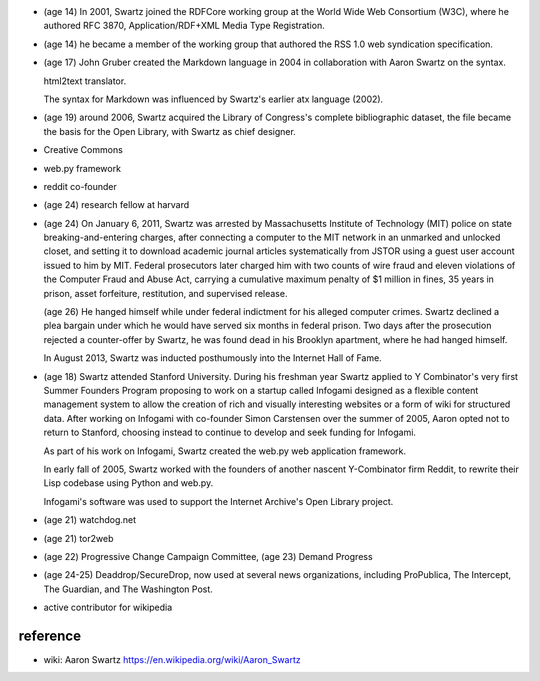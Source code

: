 - (age 14) In 2001, Swartz joined the RDFCore working group at the World Wide
  Web Consortium (W3C), where he authored RFC 3870, Application/RDF+XML Media
  Type Registration. 

- (age 14) he became a member of the working group that authored the RSS 1.0
  web syndication specification.

- (age 17) John Gruber created the Markdown language in 2004 in collaboration
  with Aaron Swartz on the syntax.

  html2text translator.

  The syntax for Markdown was influenced by Swartz's earlier atx language
  (2002).

- (age 19) around 2006, Swartz acquired the Library of Congress's complete
  bibliographic dataset, the file became the basis for the Open Library, with
  Swartz as chief designer.

- Creative Commons

- web.py framework

- reddit co-founder

- (age 24) research fellow at harvard

- (age 24) On January 6, 2011, Swartz was arrested by Massachusetts Institute
  of Technology (MIT) police on state breaking-and-entering charges, after
  connecting a computer to the MIT network in an unmarked and unlocked closet,
  and setting it to download academic journal articles systematically from
  JSTOR using a guest user account issued to him by MIT. Federal prosecutors
  later charged him with two counts of wire fraud and eleven violations of the
  Computer Fraud and Abuse Act, carrying a cumulative maximum penalty of $1
  million in fines, 35 years in prison, asset forfeiture, restitution, and
  supervised release.

  (age 26) He hanged himself while under federal indictment for his alleged
  computer crimes. Swartz declined a plea bargain under which he would have
  served six months in federal prison. Two days after the prosecution rejected
  a counter-offer by Swartz, he was found dead in his Brooklyn apartment, where
  he had hanged himself.

  In August 2013, Swartz was inducted posthumously into the Internet Hall of
  Fame.

- (age 18) Swartz attended Stanford University. During his freshman year Swartz
  applied to Y Combinator's very first Summer Founders Program proposing to
  work on a startup called Infogami designed as a flexible content management
  system to allow the creation of rich and visually interesting websites or a
  form of wiki for structured data. After working on Infogami with co-founder
  Simon Carstensen over the summer of 2005, Aaron opted not to return to
  Stanford, choosing instead to continue to develop and seek funding for
  Infogami.

  As part of his work on Infogami, Swartz created the web.py web application
  framework.

  In early fall of 2005, Swartz worked with the founders of another nascent
  Y-Combinator firm Reddit, to rewrite their Lisp codebase using Python and
  web.py. 

  Infogami's software was used to support the Internet Archive's Open Library
  project.

- (age 21) watchdog.net

- (age 21) tor2web

- (age 22) Progressive Change Campaign Committee, (age 23) Demand Progress

- (age 24-25) Deaddrop/SecureDrop, now used at several news organizations,
  including ProPublica, The Intercept, The Guardian, and The Washington Post.

- active contributor for wikipedia

reference
=========
- wiki: Aaron Swartz
  https://en.wikipedia.org/wiki/Aaron_Swartz
